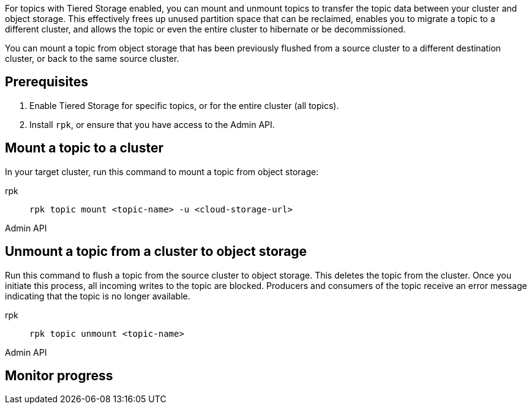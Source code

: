 For topics with Tiered Storage enabled, you can mount and unmount topics to transfer the topic data between your cluster and object storage. This effectively frees up unused partition space that can be reclaimed, enables you to migrate a topic to a different cluster, and allows the topic or even the entire cluster to hibernate or be decommissioned.

You can mount a topic from object storage that has been previously flushed from a source cluster to a different destination cluster, or back to the same source cluster.

== Prerequisites

. Enable Tiered Storage for specific topics, or for the entire cluster (all topics).
. Install `rpk`, or ensure that you have access to the Admin API.


== Mount a topic to a cluster

In your target cluster, run this command to mount a topic from object storage:

[tabs]
====
rpk::
+
--
```
rpk topic mount <topic-name> -u <cloud-storage-url>
```
--
Admin API::
+
--
```

```
--

====

== Unmount a topic from a cluster to object storage

Run this command to flush a topic from the source cluster to object storage. This deletes the topic from the cluster. Once you initiate this process, all incoming writes to the topic are blocked. Producers and consumers of the topic receive an error message indicating that the topic is no longer available. 

[tabs]
====
rpk::
+
--
```
rpk topic unmount <topic-name>
```
--
Admin API::
+
--
```

```
--

====

== Monitor progress
